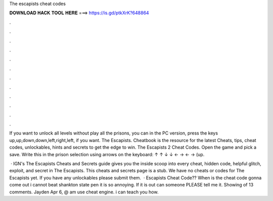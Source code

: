 The escapists cheat codes



𝐃𝐎𝐖𝐍𝐋𝐎𝐀𝐃 𝐇𝐀𝐂𝐊 𝐓𝐎𝐎𝐋 𝐇𝐄𝐑𝐄 ===> https://is.gd/ptkXrK?648864



.



.



.



.



.



.



.



.



.



.



.



.

If you want to unlock all levels without play all the prisons, you can in the PC version, press the keys up,up,down,down,left,right,left, if you want. The Escapists. Cheatbook is the resource for the latest Cheats, tips, cheat codes, unlockables, hints and secrets to get the edge to win. The Escapists 2 Cheat Codes. Open the game and pick a save. Write this in the prison selection using arrows on the keyboard: ↑ ↑ ↓ ↓ ← → ← → (up.

 · IGN's The Escapists Cheats and Secrets guide gives you the inside scoop into every cheat, hidden code, helpful glitch, exploit, and secret in The Escapists. This cheats and secrets page is a stub. We have no cheats or codes for The Escapists yet. If you have any unlockables please submit them.  · Escapists Cheat Code?? When is the cheat code gonna come out i cannot beat shankton state pen it is so annoying. If it is out can someone PLEASE tell me it. Showing of 13 comments. Jayden Apr 6, @ am use cheat engine. i can teach you how.
